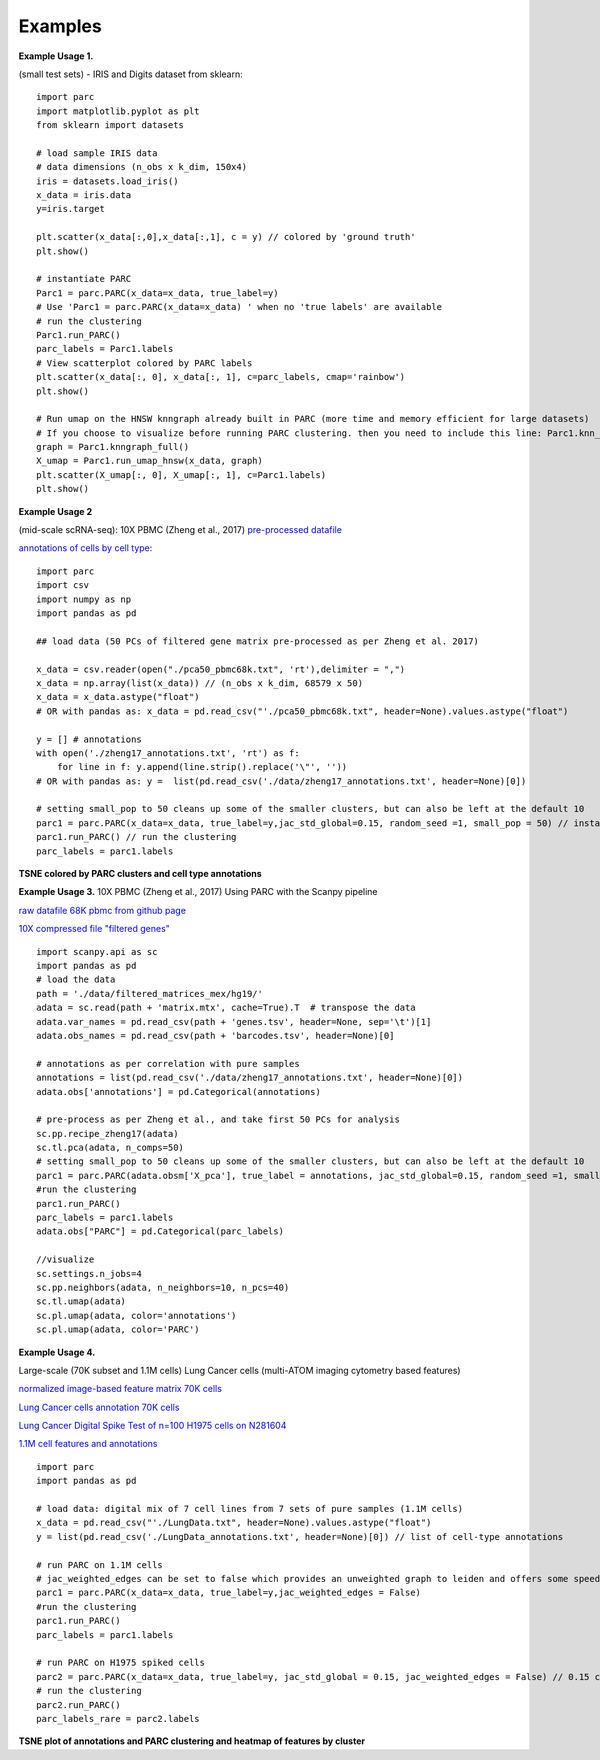 =========
Examples
=========

**Example Usage 1.**

(small test sets) - IRIS and Digits dataset from sklearn::


	import parc
	import matplotlib.pyplot as plt
	from sklearn import datasets

	# load sample IRIS data
	# data dimensions (n_obs x k_dim, 150x4)
	iris = datasets.load_iris()
	x_data = iris.data
	y=iris.target

	plt.scatter(x_data[:,0],x_data[:,1], c = y) // colored by 'ground truth'
	plt.show()

	# instantiate PARC
	Parc1 = parc.PARC(x_data=x_data, true_label=y)
	# Use 'Parc1 = parc.PARC(x_data=x_data) ' when no 'true labels' are available
	# run the clustering
	Parc1.run_PARC()
	parc_labels = Parc1.labels
	# View scatterplot colored by PARC labels
	plt.scatter(x_data[:, 0], x_data[:, 1], c=parc_labels, cmap='rainbow')
	plt.show()

	# Run umap on the HNSW knngraph already built in PARC (more time and memory efficient for large datasets)
	# If you choose to visualize before running PARC clustering. then you need to include this line: Parc1.knn_struct = p1.make_knn_struct()
	graph = Parc1.knngraph_full()
	X_umap = Parc1.run_umap_hnsw(x_data, graph)
	plt.scatter(X_umap[:, 0], X_umap[:, 1], c=Parc1.labels)
	plt.show()


**Example Usage 2**

(mid-scale scRNA-seq): 10X PBMC (Zheng et al., 2017)
`pre-processed datafile <https://drive.google.com/file/d/1H4gOZ09haP_VPCwsYxZt4vf3hJ1GZj3b/view?usp=sharing>`_

`annotations of cells by cell type <https://github.com/ShobiStassen/PARC/blob/master/Datasets/zheng17_annotations.txt>`_::


	import parc
	import csv
	import numpy as np
	import pandas as pd

	## load data (50 PCs of filtered gene matrix pre-processed as per Zheng et al. 2017)

	x_data = csv.reader(open("./pca50_pbmc68k.txt", 'rt'),delimiter = ",")
	x_data = np.array(list(x_data)) // (n_obs x k_dim, 68579 x 50)
	x_data = x_data.astype("float")
	# OR with pandas as: x_data = pd.read_csv("'./pca50_pbmc68k.txt", header=None).values.astype("float")

	y = [] # annotations
	with open('./zheng17_annotations.txt', 'rt') as f:
	    for line in f: y.append(line.strip().replace('\"', ''))
	# OR with pandas as: y =  list(pd.read_csv('./data/zheng17_annotations.txt', header=None)[0])

	# setting small_pop to 50 cleans up some of the smaller clusters, but can also be left at the default 10
	parc1 = parc.PARC(x_data=x_data, true_label=y,jac_std_global=0.15, random_seed =1, small_pop = 50) // instantiate PARC
	parc1.run_PARC() // run the clustering
	parc_labels = parc1.labels

**TSNE colored by PARC clusters and cell type annotations**

.. raw:: html

  <img src="https://github.com/ShobiStassen/PARC/blob/master/Images/10X_PBMC_PARC_andGround.png?raw=true" width="500px" align="center" </a>


**Example Usage 3.**
10X PBMC (Zheng et al., 2017) Using PARC with the Scanpy pipeline

`raw datafile 68K pbmc from github page <https://github.com/10XGenomics/single-cell-3prime-paper/tree/master/pbmc68k_analysis>`_

`10X compressed file "filtered genes" <http://cf.10xgenomics.com/samples/cell-exp/1.1.0/fresh_68k_pbmc_donor_a/fresh_68k_pbmc_donor_a_filtered_gene_bc_matrices.tar.gz>`_ ::

	import scanpy.api as sc
	import pandas as pd
	# load the data
	path = './data/filtered_matrices_mex/hg19/'
	adata = sc.read(path + 'matrix.mtx', cache=True).T  # transpose the data
	adata.var_names = pd.read_csv(path + 'genes.tsv', header=None, sep='\t')[1]
	adata.obs_names = pd.read_csv(path + 'barcodes.tsv', header=None)[0]

	# annotations as per correlation with pure samples
	annotations = list(pd.read_csv('./data/zheng17_annotations.txt', header=None)[0])
	adata.obs['annotations'] = pd.Categorical(annotations)

	# pre-process as per Zheng et al., and take first 50 PCs for analysis
	sc.pp.recipe_zheng17(adata)
	sc.tl.pca(adata, n_comps=50)
	# setting small_pop to 50 cleans up some of the smaller clusters, but can also be left at the default 10
	parc1 = parc.PARC(adata.obsm['X_pca'], true_label = annotations, jac_std_global=0.15, random_seed =1, small_pop = 50)
	#run the clustering
	parc1.run_PARC()
	parc_labels = parc1.labels
	adata.obs["PARC"] = pd.Categorical(parc_labels)

	//visualize
	sc.settings.n_jobs=4
	sc.pp.neighbors(adata, n_neighbors=10, n_pcs=40)
	sc.tl.umap(adata)
	sc.pl.umap(adata, color='annotations')
	sc.pl.umap(adata, color='PARC')


**Example Usage 4.**

Large-scale (70K subset and 1.1M cells) Lung Cancer cells (multi-ATOM imaging cytometry based features)

`normalized image-based feature matrix 70K cells <https://drive.google.com/open?id=1LeFjxGlaoaZN9sh0nuuMFBK0bvxPiaUz>`_

`Lung Cancer cells annotation 70K cells <https://drive.google.com/open?id=1iwXQkdwEwplhZ1v0jYWnu2CHziOt_D9C>`_

`Lung Cancer Digital Spike Test of n=100 H1975 cells on N281604 <https://drive.google.com/open?id=1kWtx3j1ixua4nQt1HFHlwzCHnOr7gvKm>`_

`1.1M cell features and annotations <https://data.mendeley.com/datasets/nnbfwjvmvw/draft?a=dae895d4-25cd-4bdf-b3e4-57dd31c11e37>`_ ::


	import parc
	import pandas as pd

	# load data: digital mix of 7 cell lines from 7 sets of pure samples (1.1M cells)
	x_data = pd.read_csv("'./LungData.txt", header=None).values.astype("float")
	y = list(pd.read_csv('./LungData_annotations.txt', header=None)[0]) // list of cell-type annotations

	# run PARC on 1.1M cells
	# jac_weighted_edges can be set to false which provides an unweighted graph to leiden and offers some speedup
	parc1 = parc.PARC(x_data=x_data, true_label=y,jac_weighted_edges = False)
	#run the clustering
	parc1.run_PARC()
	parc_labels = parc1.labels

	# run PARC on H1975 spiked cells
	parc2 = parc.PARC(x_data=x_data, true_label=y, jac_std_global = 0.15, jac_weighted_edges = False) // 0.15 corresponds to pruning ~60% edges and can be effective for rarer populations than the default 'median'
	# run the clustering
	parc2.run_PARC()
	parc_labels_rare = parc2.labels

**TSNE plot of annotations and PARC clustering and heatmap of features by cluster**

.. raw:: html

  <img src="https://github.com/ShobiStassen/PARC/blob/master/Images/70K_Lung_github_overview.png?raw=true" width="500px" align="center" </a>
